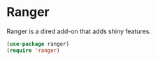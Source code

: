 * Ranger
Ranger is a dired add-on that adds shiny features.
#+begin_src emacs-lisp :results silent
(use-package ranger)
(require 'ranger)
#+end_src
